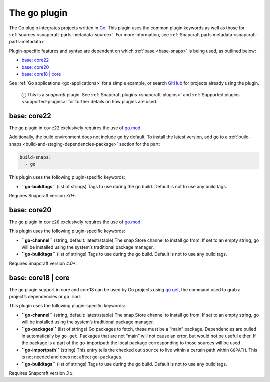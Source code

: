 .. 8505.md

.. _the-go-plugin:

The go plugin
=============

The Go plugin integrates projects written in `Go <https://golang.org/>`__. This plugin uses the common plugin keywords as well as those for :ref:`sources <snapcraft-parts-metadata-source>`. For more information, see :ref:`Snapcraft parts metadata <snapcraft-parts-metadata>`.

Plugin-specific features and syntax are dependent on which :ref:`base <base-snaps>` is being used, as outlined below:

-  `base: core22 <the-go-plugin-core22_>`__
-  `base: core20 <the-go-plugin-core20_>`__
-  `base: core18 \| core <the-go-plugin-core18_>`__

See :ref:`Go applications <go-applications>` for a simple example, or search `GitHub <https://github.com/search?q=path%3Asnapcraft.yaml+%22plugin%3A+go%22&type=Code>`__ for projects already using the plugin.

   ⓘ This is a *snapcraft* plugin. See :ref:`Snapcraft plugins <snapcraft-plugins>` and :ref:`Supported plugins <supported-plugins>` for further details on how plugins are used.


.. _the-go-plugin-core22:

base: core22
~~~~~~~~~~~~

The ``go`` plugin in ``core22`` exclusively requires the use of `go.mod <https://golang.org/ref/mod>`__.

Additionally, the build environment does not include ``go`` by default. To install the latest version, add ``go`` to a :ref:`build-snaps <build-and-staging-dependencies-package>` section for the part:

.. code:: yaml

   build-snaps:
     - go

This plugin uses the following plugin-specific keywords:

-  **``go-buildtags``** (list of strings) Tags to use during the go build. Default is not to use any build tags.

Requires Snapcraft version *7.0+*.


.. _the-go-plugin-core20:

base: core20
~~~~~~~~~~~~

The ``go`` plugin in ``core20`` exclusively requires the use of `go.mod <https://golang.org/ref/mod>`__.

This plugin uses the following plugin-specific keywords:

-  **``go-channel``** (string, default: latest/stable) The snap Store channel to install go from. If set to an empty string, go will be installed using the system’s traditional package manager.

-  **``go-buildtags``** (list of strings) Tags to use during the go build. Default is not to use any build tags.

Requires Snapcraft version *4.0+*.


.. _the-go-plugin-core18:

base: core18 \| core
~~~~~~~~~~~~~~~~~~~~

The ``go`` plugin support in core and core18 can be used by Go projects using `go get <https://golang.org/pkg/cmd/go/internal/get/>`__, the command used to grab a project’s dependencies or ``go mod``.

This plugin uses the following plugin-specific keywords:

-  **``go-channel``** (string, default: latest/stable) The snap Store channel to install go from. If set to an empty string, go will be installed using the system’s traditional package manager.

-  **``go-packages``** (list of strings) Go packages to fetch, these must be a “main” package. Dependencies are pulled in automatically by ``go get``. Packages that are not “main” will not cause an error, but would not be useful either. If the package is a part of the go-importpath the local package corresponding to those sources will be used

-  **``go-importpath``** (string) This entry tells the checked out ``source`` to live within a certain path within ``GOPATH``. This is not needed and does not affect ``go-packages``.

-  **``go-buildtags``** (list of strings) Tags to use during the go build. Default is not to use any build tags.

Requires Snapcraft version *3.x*.
